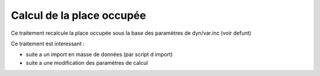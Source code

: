 .. _calcul_place_occupee:

##########################
Calcul de la place occupée
##########################

Ce traitement recalcule la place occupée sous la base des
paramètres de dyn/var.inc (voir defunt)

Ce traitement est interessant :

- suite a un import en masse de données (par script d import)

- suite a une modification des paramètres de calcul



